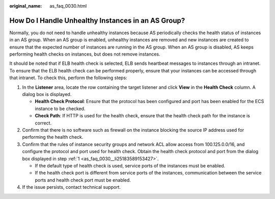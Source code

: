 :original_name: as_faq_0030.html

.. _as_faq_0030:

How Do I Handle Unhealthy Instances in an AS Group?
===================================================

Normally, you do not need to handle unhealthy instances because AS periodically checks the health status of instances in an AS group. When an AS group is enabled, unhealthy instances are removed and new instances are created to ensure that the expected number of instances are running in the AS group. When an AS group is disabled, AS keeps performing health checks on instances, but does not remove instances.

It should be noted that if ELB health check is selected, ELB sends heartbeat messages to instances through an intranet. To ensure that the ELB health check can be performed properly, ensure that your instances can be accessed through that intranet. To check this, perform the following steps:

#. .. _as_faq_0030__li25183589153427:

   In the **Listener** area, locate the row containing the target listener and click **View** in the **Health Check** column. A dialog box is displayed.

   -  **Health Check Protocol**: Ensure that the protocol has been configured and port has been enabled for the ECS instance to be checked.
   -  **Check Path**: If HTTP is used for the health check, ensure that the health check path for the instance is correct.

#. Confirm that there is no software such as firewall on the instance blocking the source IP address used for performing the health check.

#. Confirm that the rules of instance security groups and network ACL allow access from 100.125.0.0/16, and configure the protocol and port used for health check. Obtain the health check protocol and port from the dialog box displayed in step :ref:`1 <as_faq_0030__li25183589153427>`.

   -  If the default type of health check is used, service ports of the instances must be enabled.
   -  If the health check port is different from service ports of the instances, communication between the service ports and health check port must be enabled.

#. If the issue persists, contact technical support.
